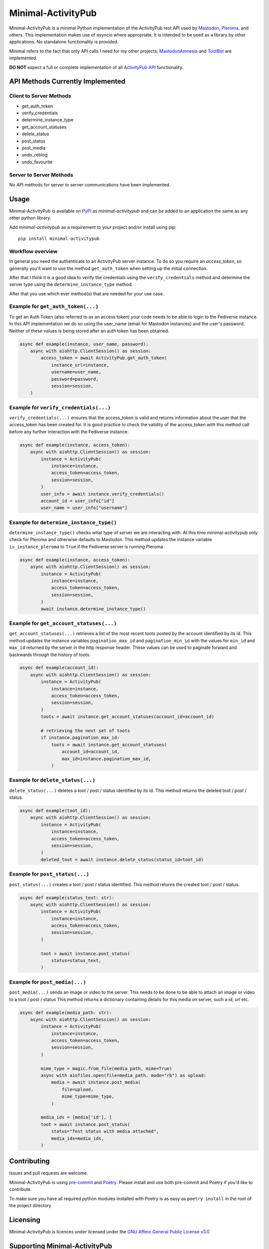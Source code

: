 """"""""""""""""""""""""""""""""""
Minimal-ActivityPub
""""""""""""""""""""""""""""""""""
|Repo| |Downloads| |Codestyle| |Safety| |pip-audit| |Version| |Wheel| |CI| |AGPL|


Minimal-ActivityPub is a minimal Python implementation of the ActivityPub rest API used by
`Mastodon <https://joinmastodon.org/>`_,
`Pleroma <https://pleroma.social/>`_,
and others. This implementation makes use of asyncio where appropriate. It is intended to be used as a library by other
applications. No standalone functionality is provided.

Minimal refers to the fact that only API calls I need for my other projects;
`MastodonAmnesia <https://codeberg.org/MarvinsMastodonTools/mastodonamnesia>`_ and
`TootBot <https://codeberg.org/MarvinsMastodonTools/tootbot>`_ are implemented.

**DO NOT** expect a full or complete implementation of all `ActivityPub API <https://activitypub.rocks/>`_ functionality.

==================================
API Methods Currently Implemented
==================================

----------------------------------
Client to Server Methods
----------------------------------
- get_auth_token
- verify_credentials
- determine_instance_type
- get_account_statuses
- delete_status
- post_status
- post_media
- undo_reblog
- undo_favourite

----------------------------------
Server to Server Methods
----------------------------------
No API methods for server to server communications have been implemented.

==================================
Usage
==================================
Minimal-ActivityPub is available on `PyPi <https://pypi.org/>`_ as `minimal-activitypub` and can be added to an
application the same as any other python library.

Add `minimal-activitypub` as a requirement to your project and/or install using pip::

    pip install minimal-activitypub

----------------------------------
Workflow overview
----------------------------------
In general you need the authenticate to an ActivityPub server instance. To do so you require an `access_token`, so generally
you'll want to use the method ``get_auth_token`` when setting up the initial connection.

After that I think it is a good idea to verify the credentials using the ``verify_credentials`` method and determine the
server type using the ``determine_instance_type`` method.

After that you use which ever method(s) that are needed for your use case.

.. Todo: Add individual explanation for each method.

-----------------------------------------
Example for ``get_auth_token(...)``
-----------------------------------------
To get an Auth Token (also referred to as an access token) your code needs to be able to login to the Fediverse instance.
In this API implementation we do so using the user_name (email for Mastodon instances) and the user's password.
Neither of these values is being stored after an auth token has been obtained.

.. code-block:: python

    async def example(instance, user_name, password):
        async with aiohttp.ClientSession() as session:
            access_token = await ActivityPub.get_auth_token(
                instance_url=instance,
                username=user_name,
                password=password,
                session=session,
        )

-----------------------------------------
Example for ``verify_credentials(...)``
-----------------------------------------
``verify_credentials(...)`` ensures that the access_token is valid and returns information about the user that the
access_token has been created for. It is good practice to check the validity of the access_token with this method call
before any further interaction with the Fediverse instance.

.. code-block:: python

    async def example(instance, access_token):
        async with aiohttp.ClientSession() as session:
            instance = ActivityPub(
                instance=instance,
                access_token=access_token,
                session=session,
            )
            user_info = await instance.verify_credentials()
            account_id = user_info["id"]
            user_name = user_info["username"]


-----------------------------------------
Example for ``determine_instance_type()``
-----------------------------------------
``determine_instance_type()`` checks what type of server we are interacting with. At this time minimal-activitypub only
check for Pleroma and otherwise defaults to Mastodon.
This method updates the instance variable ``is_instance_pleroma`` to ``True`` if the Fediverse server is
running Pleroma

.. code-block:: python

    async def example(instance, access_token):
        async with aiohttp.ClientSession() as session:
            instance = ActivityPub(
                instance=instance,
                access_token=access_token,
                session=session,
            )
            await instance.determine_instance_type()

-----------------------------------------
Example for ``get_account_statuses(...)``
-----------------------------------------
``get_account_statuses(...)`` retrieves a list of the most recent toots posted by the account identified by its id.
This method updates the instance variables ``pagination_max_id`` and ``pagination_min_id`` with the values for ``min_id``
and ``max_id`` returned by the server in the http response header.
These values can be used to paginate forward and backwards through the history of toots.

.. code-block:: python

    async def example(account_id):
        async with aiohttp.ClientSession() as session:
            instance = ActivityPub(
                instance=instance,
                access_token=access_token,
                session=session,
            )
            toots = await instance.get_account_statuses(account_id=account_id)

            # retrieving the next set of toots
            if instance.pagination_max_id:
                toots = await instance.get_account_statuses(
                    account_id=account_id,
                    max_id=instance.pagination_max_id,
                )

-----------------------------------------
Example for ``delete_status(...)``
-----------------------------------------
``delete_status(...)`` deletes a toot / post / status identified by its id.
This method returns the deleted toot / post / status.

.. code-block:: python

    async def example(toot_id):
        async with aiohttp.ClientSession() as session:
            instance = ActivityPub(
                instance=instance,
                access_token=access_token,
                session=session,
            )
            deleted_toot = await instance.delete_status(status_id=toot_id)

-----------------------------------------
Example for ``post_status(...)``
-----------------------------------------
``post_status(...)`` creates a toot / post / status identified.
This method returns the created toot / post / status.

.. code-block:: python

    async def example(status_text: str):
        async with aiohttp.ClientSession() as session:
            instance = ActivityPub(
                instance=instance,
                access_token=access_token,
                session=session,
            )

            toot = await instance.post_status(
                status=status_text,
            )

-----------------------------------------
Example for ``post_media(...)``
-----------------------------------------
``post_media(...)`` sends an image or video to the server. This needs to be done to be able to attach an image or
video to a toot / post / status
This method returns a dictionary containing details for this media on server, such a `id`, `url` etc.

.. code-block:: python

    async def example(media_path: str):
        async with aiohttp.ClientSession() as session:
            instance = ActivityPub(
                instance=instance,
                access_token=access_token,
                session=session,
            )

            mime_type = magic.from_file(media_path, mime=True)
            async with aiofiles.open(file=media_path, mode="rb") as upload:
                media = await instance.post_media(
                    file=upload,
                    mime_type=mime_type,
                )

            media_ids = [media['id'], ]
            toot = await instance.post_status(
                status="Test status with media attached",
                media_ids=media_ids,
            )

==================================
Contributing
==================================
Issues and pull requests are welcome.

Minimal-ActivityPub is using `pre-commit <https://pre-commit.com/>`_ and `Poetry <https://python-poetry.org/>`_.
Please install and use both pre-commit and Poetry if you'd like to contribute.

To make sure you have all required python modules installed with Poetry is as easy as ``poetry install`` in the root of the
project directory

==================================
Licensing
==================================
Minimal-ActivityPub is licences under licensed under the `GNU Affero General Public License v3.0 <http://www.gnu.org/licenses/agpl-3.0.html>`_

==================================
Supporting Minimal-ActivityPub
==================================

There are a number of ways you can support Minimal-ActivityPub:

- Create an issue with problems or ideas you have with/for Minimal-ActivityPub
- You can `buy me a coffee <https://www.buymeacoffee.com/marvin8>`_.
- You can send me small change in Monero to the address below:

----------------------------------
Monero donation address:
----------------------------------
`8ADQkCya3orL178dADn4bnKuF1JuVGEG97HPRgmXgmZ2cZFSkWU9M2v7BssEGeTRNN2V5p6bSyHa83nrdu1XffDX3cnjKVu`


.. |AGPL| image:: https://www.gnu.org/graphics/agplv3-with-text-162x68.png
    :alt: AGLP 3 or later
    :target:  https://codeberg.org/MarvinsMastodonTools/minimal-activitypub/src/branch/main/LICENSE.md

.. |Repo| image:: https://img.shields.io/badge/repo-Codeberg.org-blue
    :alt: Repo at Codeberg.org
    :target: https://codeberg.org/MarvinsMastodonTools/minimal-activitypub

.. |Downloads| image:: https://pepy.tech/badge/minimal-activitypub
    :alt: Download count
    :target: https://pepy.tech/project/minimal-activitypub

.. |Codestyle| image:: https://img.shields.io/badge/code%20style-black-000000.svg
    :alt: Code style: black
    :target: https://github.com/psf/black

.. |Safety| image:: https://img.shields.io/badge/Safety--DB-checked-green
    :alt: Checked against PyUp Safety DB
    :target: https://pyup.io/safety/

.. |pip-audit| image:: https://img.shields.io/badge/pip--audit-checked-green
    :alt: Checked with pip-audit
    :target: https://pypi.org/project/pip-audit/

.. |Version| image:: https://img.shields.io/pypi/pyversions/minimal-activitypub
    :alt: PyPI - Python Version

.. |Wheel| image:: https://img.shields.io/pypi/wheel/minimal-activitypub
    :alt: PyPI - Wheel

.. |CI| image:: https://ci.codeberg.org/api/badges/MarvinsMastodonTools/minimal-activitypub/status.svg
    :alt: CI / Woodpecker
    :target: https://ci.codeberg.org/MarvinsMastodonTools/minimal-activitypub
